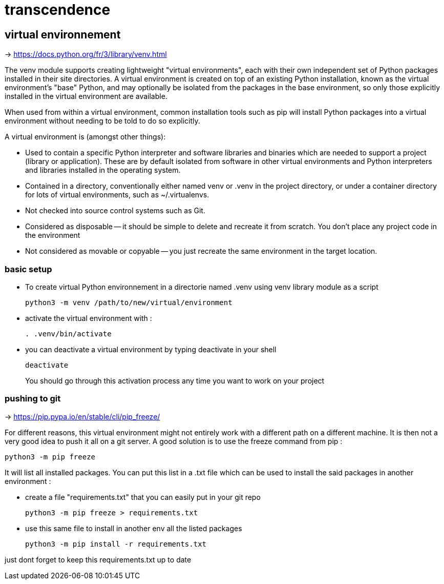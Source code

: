 = transcendence

== virtual environnement

-> https://docs.python.org/fr/3/library/venv.html

The venv module supports creating lightweight "virtual environments", each with their own independent set of Python packages installed in their site directories. A virtual environment is created on top of an existing Python installation, known as the virtual environment's "base" Python, and may optionally be isolated from the packages in the base environment, so only those explicitly installed in the virtual environment are available.

When used from within a virtual environment, common installation tools such as pip will install Python packages into a virtual environment without needing to be told to do so explicitly.

A virtual environment is (amongst other things):

* Used to contain a specific Python interpreter and software libraries and binaries which are needed to support a project (library or application). These are by default isolated from software in other virtual environments and Python interpreters and libraries installed in the operating system.

* Contained in a directory, conventionally either named venv or .venv in the project directory, or under a container directory for lots of virtual environments, such as ~/.virtualenvs.

* Not checked into source control systems such as Git.

* Considered as disposable -- it should be simple to delete and recreate it from scratch. You don't place any project code in the environment

* Not considered as movable or copyable -- you just recreate the same environment in the target location.

=== basic setup

* To create virtual Python environnement in a directorie named .venv using venv library module as a script
+
[,bash]
----
python3 -m venv /path/to/new/virtual/environment
----

* activate the virtual environment with :
+
[,bash]
----
. .venv/bin/activate
----
+
* you can deactivate a virtual environment by typing deactivate in your shell
+
[,bash]
----
deactivate
----
+
You should go through this activation process any time you want to work on your project

=== pushing to git

-> https://pip.pypa.io/en/stable/cli/pip_freeze/

For different reasons, this virtual environment might not entirely work with a different path on a different machine. It is then not a very good idea to push it all on a git server. A good solution is to use the freeze command from pip :

[,bash]
----
python3 -m pip freeze
----

It will list all installed packages. You can put this list in a .txt file which can be used to install the said packages in another environment :

* create a file "requirements.txt" that you can easily put in your git repo
+
[,bash]
----
python3 -m pip freeze > requirements.txt
----

* use this same file to install in another env all the listed packages
+
[,bash]
----
python3 -m pip install -r requirements.txt
----

just dont forget to keep this requirements.txt up to date
